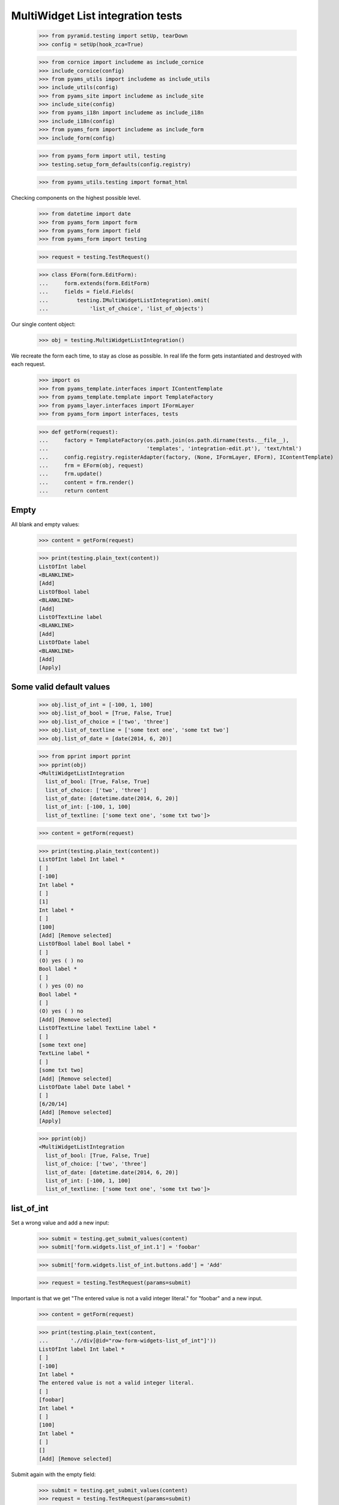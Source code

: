 MultiWidget List integration tests
----------------------------------

  >>> from pyramid.testing import setUp, tearDown
  >>> config = setUp(hook_zca=True)

  >>> from cornice import includeme as include_cornice
  >>> include_cornice(config)
  >>> from pyams_utils import includeme as include_utils
  >>> include_utils(config)
  >>> from pyams_site import includeme as include_site
  >>> include_site(config)
  >>> from pyams_i18n import includeme as include_i18n
  >>> include_i18n(config)
  >>> from pyams_form import includeme as include_form
  >>> include_form(config)

  >>> from pyams_form import util, testing
  >>> testing.setup_form_defaults(config.registry)

  >>> from pyams_utils.testing import format_html

Checking components on the highest possible level.

  >>> from datetime import date
  >>> from pyams_form import form
  >>> from pyams_form import field
  >>> from pyams_form import testing

  >>> request = testing.TestRequest()

  >>> class EForm(form.EditForm):
  ...     form.extends(form.EditForm)
  ...     fields = field.Fields(
  ...         testing.IMultiWidgetListIntegration).omit(
  ...             'list_of_choice', 'list_of_objects')

Our single content object:

  >>> obj = testing.MultiWidgetListIntegration()

We recreate the form each time, to stay as close as possible.
In real life the form gets instantiated and destroyed with each request.

  >>> import os
  >>> from pyams_template.interfaces import IContentTemplate
  >>> from pyams_template.template import TemplateFactory
  >>> from pyams_layer.interfaces import IFormLayer
  >>> from pyams_form import interfaces, tests

  >>> def getForm(request):
  ...     factory = TemplateFactory(os.path.join(os.path.dirname(tests.__file__),
  ...                               'templates', 'integration-edit.pt'), 'text/html')
  ...     config.registry.registerAdapter(factory, (None, IFormLayer, EForm), IContentTemplate)
  ...     frm = EForm(obj, request)
  ...     frm.update()
  ...     content = frm.render()
  ...     return content

Empty
#####

All blank and empty values:

  >>> content = getForm(request)

  >>> print(testing.plain_text(content))
  ListOfInt label
  <BLANKLINE>
  [Add]
  ListOfBool label
  <BLANKLINE>
  [Add]
  ListOfTextLine label
  <BLANKLINE>
  [Add]
  ListOfDate label
  <BLANKLINE>
  [Add]
  [Apply]

Some valid default values
#########################

  >>> obj.list_of_int = [-100, 1, 100]
  >>> obj.list_of_bool = [True, False, True]
  >>> obj.list_of_choice = ['two', 'three']
  >>> obj.list_of_textline = ['some text one', 'some txt two']
  >>> obj.list_of_date = [date(2014, 6, 20)]

  >>> from pprint import pprint
  >>> pprint(obj)
  <MultiWidgetListIntegration
    list_of_bool: [True, False, True]
    list_of_choice: ['two', 'three']
    list_of_date: [datetime.date(2014, 6, 20)]
    list_of_int: [-100, 1, 100]
    list_of_textline: ['some text one', 'some txt two']>

  >>> content = getForm(request)

  >>> print(testing.plain_text(content))
  ListOfInt label Int label *
  [ ]
  [-100]
  Int label *
  [ ]
  [1]
  Int label *
  [ ]
  [100]
  [Add] [Remove selected]
  ListOfBool label Bool label *
  [ ]
  (O) yes ( ) no
  Bool label *
  [ ]
  ( ) yes (O) no
  Bool label *
  [ ]
  (O) yes ( ) no
  [Add] [Remove selected]
  ListOfTextLine label TextLine label *
  [ ]
  [some text one]
  TextLine label *
  [ ]
  [some txt two]
  [Add] [Remove selected]
  ListOfDate label Date label *
  [ ]
  [6/20/14]
  [Add] [Remove selected]
  [Apply]

  >>> pprint(obj)
  <MultiWidgetListIntegration
    list_of_bool: [True, False, True]
    list_of_choice: ['two', 'three']
    list_of_date: [datetime.date(2014, 6, 20)]
    list_of_int: [-100, 1, 100]
    list_of_textline: ['some text one', 'some txt two']>

list_of_int
###########

Set a wrong value and add a new input:

  >>> submit = testing.get_submit_values(content)
  >>> submit['form.widgets.list_of_int.1'] = 'foobar'

  >>> submit['form.widgets.list_of_int.buttons.add'] = 'Add'

  >>> request = testing.TestRequest(params=submit)

Important is that we get "The entered value is not a valid integer literal."
for "foobar" and a new input.

  >>> content = getForm(request)

  >>> print(testing.plain_text(content,
  ...       './/div[@id="row-form-widgets-list_of_int"]'))
  ListOfInt label Int label *
  [ ]
  [-100]
  Int label *
  The entered value is not a valid integer literal.
  [ ]
  [foobar]
  Int label *
  [ ]
  [100]
  Int label *
  [ ]
  []
  [Add] [Remove selected]

Submit again with the empty field:

  >>> submit = testing.get_submit_values(content)
  >>> request = testing.TestRequest(params=submit)
  >>> content = getForm(request)
  >>> print(testing.plain_text(content,
  ...     './/div[@id="row-form-widgets-list_of_int"]//div[@class="error"]'))
  The entered value is not a valid integer literal.
  Required input is missing.

Let's remove some items:

  >>> submit = testing.get_submit_values(content)
  >>> submit['form.widgets.list_of_int.1.remove'] = '1'
  >>> submit['form.widgets.list_of_int.2.remove'] = '1'
  >>> submit['form.widgets.list_of_int.buttons.remove'] = 'Remove selected'
  >>> request = testing.TestRequest(params=submit)
  >>> content = getForm(request)
  >>> print(testing.plain_text(content,
  ...     './/div[@id="row-form-widgets-list_of_int"]'))
  ListOfInt label
  <BLANKLINE>
  Int label *
  <BLANKLINE>
  [ ]
  [-100]
  Int label *
  <BLANKLINE>
  Required input is missing.
  [ ]
  []
  [Add]
  [Remove selected]

  >>> pprint(obj)
  <MultiWidgetListIntegration
    list_of_bool: [True, False, True]
    list_of_choice: ['two', 'three']
    list_of_date: [datetime.date(2014, 6, 20)]
    list_of_int: [-100, 1, 100]
    list_of_textline: ['some text one', 'some txt two']>


list_of_bool
############

Add a new input:

  >>> submit = testing.get_submit_values(content)
  >>> submit['form.widgets.list_of_bool.buttons.add'] = 'Add'
  >>> request = testing.TestRequest(params=submit)

Important is that we get a new input.

  >>> content = getForm(request)
  >>> print(testing.plain_text(content,
  ...     './/div[@id="row-form-widgets-list_of_bool"]'))
  ListOfBool label
  <BLANKLINE>
  Bool label *
  <BLANKLINE>
  [ ]
  (O) yes ( ) no
  Bool label *
  <BLANKLINE>
  [ ]
  ( ) yes (O) no
  Bool label *
  <BLANKLINE>
  [ ]
  (O) yes ( ) no
  Bool label *
  <BLANKLINE>
  [ ]
  ( ) yes ( ) no
  [Add]
  [Remove selected]

Submit again with the empty field:

  >>> submit = testing.get_submit_values(content)
  >>> request = testing.TestRequest(params=submit)
  >>> content = getForm(request)
  >>> print(testing.plain_text(content,
  ...     './/div[@id="row-form-widgets-list_of_bool"]//div[@class="error"]'))
  Required input is missing.

Let's remove some items:

  >>> submit = testing.get_submit_values(content)
  >>> submit['form.widgets.list_of_bool.1.remove'] = '1'
  >>> submit['form.widgets.list_of_bool.2.remove'] = '1'
  >>> submit['form.widgets.list_of_bool.buttons.remove'] = 'Remove selected'
  >>> request = testing.TestRequest(params=submit)
  >>> content = getForm(request)
  >>> print(testing.plain_text(content,
  ...     './/div[@id="row-form-widgets-list_of_bool"]'))
  ListOfBool label Bool label *
  [ ]
  (O) yes ( ) no
  Bool label *
  Required input is missing.
  [ ]
  ( ) yes ( ) no
  [Add] [Remove selected]

  >>> pprint(obj)
  <MultiWidgetListIntegration
    list_of_bool: [True, False, True]
    list_of_choice: ['two', 'three']
    list_of_date: [datetime.date(2014, 6, 20)]
    list_of_int: [-100, 1, 100]
    list_of_textline: ['some text one', 'some txt two']>


list_of_textline
################

Set a wrong value and add a new input:

  >>> submit = testing.get_submit_values(content)
  >>> submit['form.widgets.list_of_textline.1'] = 'foo\nbar'

  >>> submit['form.widgets.list_of_textline.buttons.add'] = 'Add'

  >>> request = testing.TestRequest(params=submit)

Important is that we get "Constraint not satisfied"
for "foo\nbar" and a new input.

  >>> content = getForm(request)
  >>> print(testing.plain_text(content,
  ...     './/div[@id="row-form-widgets-list_of_textline"]'))
  ListOfTextLine label
  <BLANKLINE>
  TextLine label *
  <BLANKLINE>
  [ ]
  [some text one]
  TextLine label *
  <BLANKLINE>
  Constraint not satisfied
  [ ]
  [foo
  bar]
  TextLine label *
  <BLANKLINE>
  [ ]
  []
  [Add]
  [Remove selected]

Submit again with the empty field:

  >>> submit = testing.get_submit_values(content)
  >>> request = testing.TestRequest(params=submit)
  >>> content = getForm(request)
  >>> print(testing.plain_text(content,
  ...     './/div[@id="row-form-widgets-list_of_textline"]//div[@class="error"]'))
  Constraint not satisfied
  Required input is missing.

Let's remove some items:

  >>> submit = testing.get_submit_values(content)
  >>> submit['form.widgets.list_of_textline.0.remove'] = '1'
  >>> submit['form.widgets.list_of_textline.buttons.remove'] = 'Remove selected'
  >>> request = testing.TestRequest(params=submit)
  >>> content = getForm(request)
  >>> print(testing.plain_text(content,
  ...     './/div[@id="row-form-widgets-list_of_textline"]'))
  ListOfTextLine label
  <BLANKLINE>
  TextLine label *
  <BLANKLINE>
  Constraint not satisfied
  [ ]
  [foo
  bar]
  TextLine label *
  <BLANKLINE>
  Required input is missing.
  [ ]
  []
  [Add]
  [Remove selected]

  >>> pprint(obj)
  <MultiWidgetListIntegration
    list_of_bool: [True, False, True]
    list_of_choice: ['two', 'three']
    list_of_date: [datetime.date(2014, 6, 20)]
    list_of_int: [-100, 1, 100]
    list_of_textline: ['some text one', 'some txt two']>


list_of_date
############

Set a wrong value and add a new input:

  >>> submit = testing.get_submit_values(content)
  >>> submit['form.widgets.list_of_date.0'] = 'foobar'

  >>> submit['form.widgets.list_of_date.buttons.add'] = 'Add'

  >>> request = testing.TestRequest(params=submit)

Important is that we get "The datetime string did not match the pattern"
for "foobar" and a new input.

  >>> content = getForm(request)
  >>> print(testing.plain_text(content,
  ...     './/div[@id="row-form-widgets-list_of_date"]'))
  ListOfDate label
  <BLANKLINE>
  Date label *
  <BLANKLINE>
  The datetime string did not match the pattern 'M/d/yy'.
  [ ]
  [foobar]
  Date label *
  <BLANKLINE>
  [ ]
  []
  [Add]
  [Remove selected]

Submit again with the empty field:

  >>> submit = testing.get_submit_values(content)
  >>> request = testing.TestRequest(params=submit)
  >>> content = getForm(request)
  >>> print(testing.plain_text(content,
  ...     './/div[@id="row-form-widgets-list_of_date"]//div[@class="error"]'))
  The datetime string did not match the pattern 'M/d/yy'.
  Required input is missing.

Add one more field:

  >>> submit = testing.get_submit_values(content)
  >>> submit['form.widgets.list_of_date.buttons.add'] = 'Add'
  >>> request = testing.TestRequest(params=submit)
  >>> content = getForm(request)

And fill in a valid value:

  >>> submit = testing.get_submit_values(content)
  >>> submit['form.widgets.list_of_date.2'] = '6/21/14'
  >>> request = testing.TestRequest(params=submit)
  >>> content = getForm(request)
  >>> print(testing.plain_text(content,
  ...     './/div[@id="row-form-widgets-list_of_date"]'))
  ListOfDate label Date label *
  <BLANKLINE>
  The datetime string did not match the pattern 'M/d/yy'.
  [ ]
  [foobar]
  Date label *
  <BLANKLINE>
  Required input is missing.
  [ ]
  []
  Date label *
  <BLANKLINE>
  [ ]
  [6/21/14]
  [Add]
  [Remove selected]

Let's remove some items:

  >>> submit = testing.get_submit_values(content)
  >>> submit['form.widgets.list_of_date.2.remove'] = '1'
  >>> submit['form.widgets.list_of_date.buttons.remove'] = 'Remove selected'
  >>> request = testing.TestRequest(params=submit)
  >>> content = getForm(request)
  >>> print(testing.plain_text(content,
  ...     './/div[@id="row-form-widgets-list_of_date"]'))
  ListOfDate label
  <BLANKLINE>
  Date label *
  <BLANKLINE>
  The datetime string did not match the pattern 'M/d/yy'.
  [ ]
  [foobar]
  Date label *
  <BLANKLINE>
  Required input is missing.
  [ ]
  []
  [Add]
  [Remove selected]

  >>> pprint(obj)
  <MultiWidgetListIntegration
    list_of_bool: [True, False, True]
    list_of_choice: ['two', 'three']
    list_of_date: [datetime.date(2014, 6, 20)]
    list_of_int: [-100, 1, 100]
    list_of_textline: ['some text one', 'some txt two']>


And apply

  >>> submit = testing.get_submit_values(content)
  >>> submit['form.buttons.apply'] = 'Apply'

  >>> request = testing.TestRequest(params=submit)
  >>> content = getForm(request)
  >>> print(testing.plain_text(content))
  There were some errors.* ListOfInt label: Wrong contained type
  * ListOfBool label: Wrong contained type
  * ListOfTextLine label: Constraint not satisfied
  * ListOfDate label: The datetime string did not match the pattern 'M/d/yy'...
  ...

  >>> pprint(obj)
  <MultiWidgetListIntegration
    list_of_bool: [True, False, True]
    list_of_choice: ['two', 'three']
    list_of_date: [datetime.date(2014, 6, 20)]
    list_of_int: [-100, 1, 100]
    list_of_textline: ['some text one', 'some txt two']>

Let's fix the values

  >>> submit = testing.get_submit_values(content)
  >>> submit['form.widgets.list_of_int.1'] = '42'
  >>> submit['form.widgets.list_of_bool.1'] = 'false'
  >>> submit['form.widgets.list_of_textline.0'] = 'ipsum lorem'
  >>> submit['form.widgets.list_of_textline.1'] = 'lorem ipsum'
  >>> submit['form.widgets.list_of_date.0'] = '6/25/14'
  >>> submit['form.widgets.list_of_date.1'] = '6/24/14'
  >>> submit['form.buttons.apply'] = 'Apply'

  >>> request = testing.TestRequest(params=submit)
  >>> content = getForm(request)
  >>> print(testing.plain_text(content))
  Data successfully updated...
  ...

  >>> pprint(obj)
  <MultiWidgetListIntegration
    list_of_bool: [True, False]
    list_of_choice: ['two', 'three']
    list_of_date: [datetime.date(2014, 6, 25), datetime.date(2014, 6, 24)]
    list_of_int: [-100, 42]
    list_of_textline: ['ipsum lorem', 'lorem ipsum']>


Tests cleanup:

  >>> tearDown()
